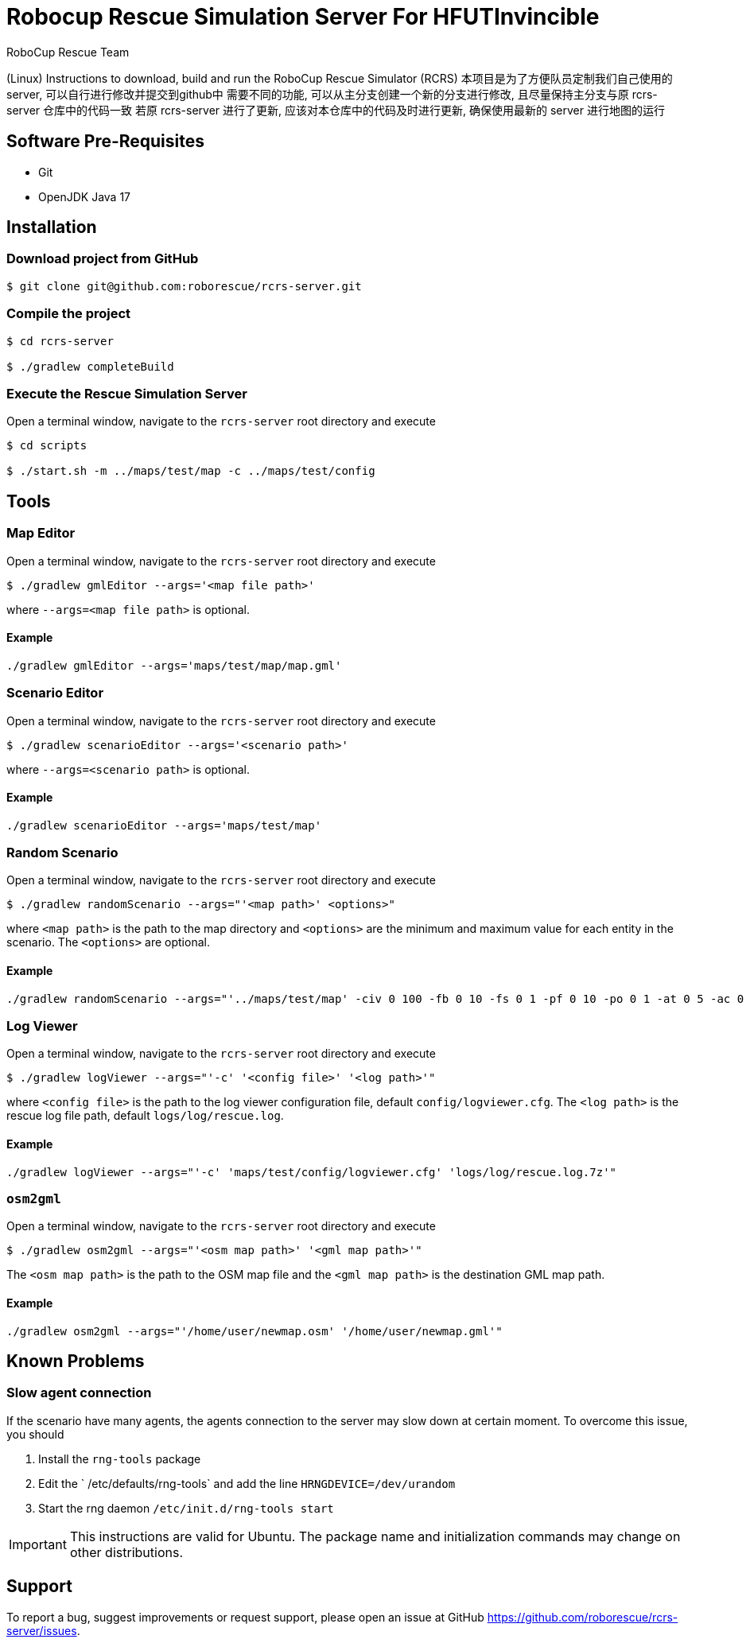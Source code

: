 = Robocup Rescue Simulation Server For HFUTInvincible
:author: RoboCup Rescue Team
:nofooter:

(Linux) Instructions to download, build and run the RoboCup Rescue Simulator (RCRS)
本项目是为了方便队员定制我们自己使用的server, 可以自行进行修改并提交到github中
需要不同的功能, 可以从主分支创建一个新的分支进行修改, 且尽量保持主分支与原 rcrs-server 仓库中的代码一致
若原 rcrs-server 进行了更新, 应该对本仓库中的代码及时进行更新, 确保使用最新的 server 进行地图的运行

== Software Pre-Requisites

* Git
* OpenJDK Java 17

== Installation

=== Download project from GitHub

```bash

$ git clone git@github.com:roborescue/rcrs-server.git
```

=== Compile the project

```bash

$ cd rcrs-server

$ ./gradlew completeBuild
```

=== Execute the Rescue Simulation Server

Open a terminal window, navigate to the ```rcrs-server``` root directory and execute

```bash

$ cd scripts

$ ./start.sh -m ../maps/test/map -c ../maps/test/config
```

== Tools

=== Map Editor

Open a terminal window, navigate to the ```rcrs-server``` root directory and execute

```bash

$ ./gradlew gmlEditor --args='<map file path>'
```
where ```--args=<map file path>``` is optional.

==== Example
```
./gradlew gmlEditor --args='maps/test/map/map.gml'
```

=== Scenario Editor

Open a terminal window, navigate to the ```rcrs-server``` root directory and execute

```bash

$ ./gradlew scenarioEditor --args='<scenario path>'
```
where ```--args=<scenario path>``` is optional.

==== Example
```
./gradlew scenarioEditor --args='maps/test/map'
```

=== Random Scenario

Open a terminal window, navigate to the ```rcrs-server``` root directory and execute

```bash

$ ./gradlew randomScenario --args="'<map path>' <options>"
```
where ```<map path>``` is the path to the map directory and ```<options>``` are the minimum and maximum value for each entity in the scenario. The ```<options>``` are optional.

==== Example
```
./gradlew randomScenario --args="'../maps/test/map' -civ 0 100 -fb 0 10 -fs 0 1 -pf 0 10 -po 0 1 -at 0 5 -ac 0 0 -refuge 0 2 -fire 0 0"
```

=== Log Viewer

Open a terminal window, navigate to the ```rcrs-server``` root directory and execute

```bash

$ ./gradlew logViewer --args="'-c' '<config file>' '<log path>'"
```
where ```<config file>``` is the path to the log viewer configuration file, default ```config/logviewer.cfg```. The ```<log path>``` is the rescue log file path, default ```logs/log/rescue.log```.

==== Example
```
./gradlew logViewer --args="'-c' 'maps/test/config/logviewer.cfg' 'logs/log/rescue.log.7z'"
```

=== `osm2gml`

Open a terminal window, navigate to the ```rcrs-server``` root directory and execute

```bash

$ ./gradlew osm2gml --args="'<osm map path>' '<gml map path>'"
```
The ```<osm map path>``` is the path to the OSM map file and the ```<gml map path>``` is the destination GML map path.

==== Example
```
./gradlew osm2gml --args="'/home/user/newmap.osm' '/home/user/newmap.gml'"
```

== Known Problems

=== Slow agent connection
If the scenario have many agents, the agents connection to the server may slow down at certain moment. To overcome this issue, you should

1. Install the `rng-tools` package
2. Edit the ` /etc/defaults/rng-tools` and add the line
`HRNGDEVICE=/dev/urandom`
3. Start the rng daemon
`/etc/init.d/rng-tools start`

[IMPORTANT]
This instructions are valid for Ubuntu. The package name and initialization commands may change on other distributions.

== Support

To report a bug, suggest improvements or request support, please open an issue at GitHub <https://github.com/roborescue/rcrs-server/issues>.
